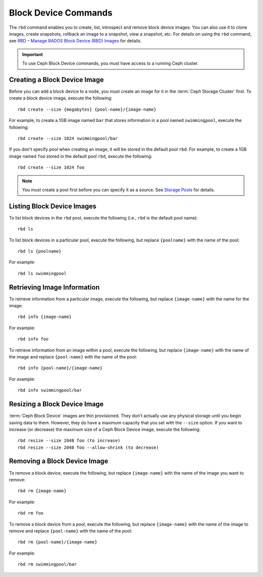 =======================
 Block Device Commands
=======================

.. index:: Ceph Block Device; image management

The ``rbd`` command enables you to create, list, introspect and remove block
device images. You can also use it to clone images, create snapshots,
rollback an image to a snapshot, view a snapshot, etc. For details on using
the ``rbd`` command, see `RBD – Manage RADOS Block Device (RBD) Images`_ for
details. 

.. important:: To use Ceph Block Device commands, you must have access to 
   a running Ceph cluster.


Creating a Block Device Image
=============================

Before you can add a block device to a node, you must create an image for it in
the :term:`Ceph Storage Cluster` first. To create a block device image, execute
the  following::

	rbd create --size {megabytes} {pool-name}/{image-name}
	
For example, to create a 1GB image named ``bar`` that stores information in a
pool named ``swimmingpool``, execute the following::

	rbd create --size 1024 swimmingpool/bar

If you don't specify pool when creating an image, it will be stored in the
default pool ``rbd``. For example, to create a 1GB image named ``foo`` stored in
the default pool ``rbd``, execute the following::

	rbd create --size 1024 foo

.. note:: You must create a pool first before you can specify it as a 
   source. See `Storage Pools`_ for details.

Listing Block Device Images
===========================

To list block devices in the ``rbd`` pool, execute the following
(i.e., ``rbd`` is the default pool name):: 

	rbd ls

To list block devices in a particular pool, execute the following,
but replace ``{poolname}`` with the name of the pool:: 

	rbd ls {poolname}
	
For example::

	rbd ls swimmingpool
	
Retrieving Image Information
============================

To retrieve information from a particular image, execute the following,
but replace ``{image-name}`` with the name for the image:: 

	rbd info {image-name}
	
For example::

	rbd info foo
	
To retrieve information from an image within a pool, execute the following,
but replace ``{image-name}`` with the name of the image and replace ``{pool-name}``
with the name of the pool:: 

	rbd info {pool-name}/{image-name}

For example:: 

	rbd info swimmingpool/bar

Resizing a Block Device Image
=============================

:term:`Ceph Block Device` images are thin provisioned. They don't actually use
any physical storage  until you begin saving data to them. However, they do have
a maximum capacity  that you set with the ``--size`` option. If you want to
increase (or decrease) the maximum size of a Ceph Block Device image, execute
the following:: 

	rbd resize --size 2048 foo (to increase)
	rbd resize --size 2048 foo --allow-shrink (to decrease)


Removing a Block Device Image
=============================

To remove a block device, execute the following, but replace ``{image-name}``
with the name of the image you want to remove:: 

	rbd rm {image-name}
	
For example:: 

	rbd rm foo
	
To remove a block device from a pool, execute the following, but replace 
``{image-name}`` with the name of the image to remove and replace 
``{pool-name}`` with the name of the pool:: 

	rbd rm {pool-name}/{image-name}
	
For example:: 

	rbd rm swimmingpool/bar



.. _Storage Pools: ../../rados/operations/pools
.. _RBD – Manage RADOS Block Device (RBD) Images: ../../man/8/rbd/
